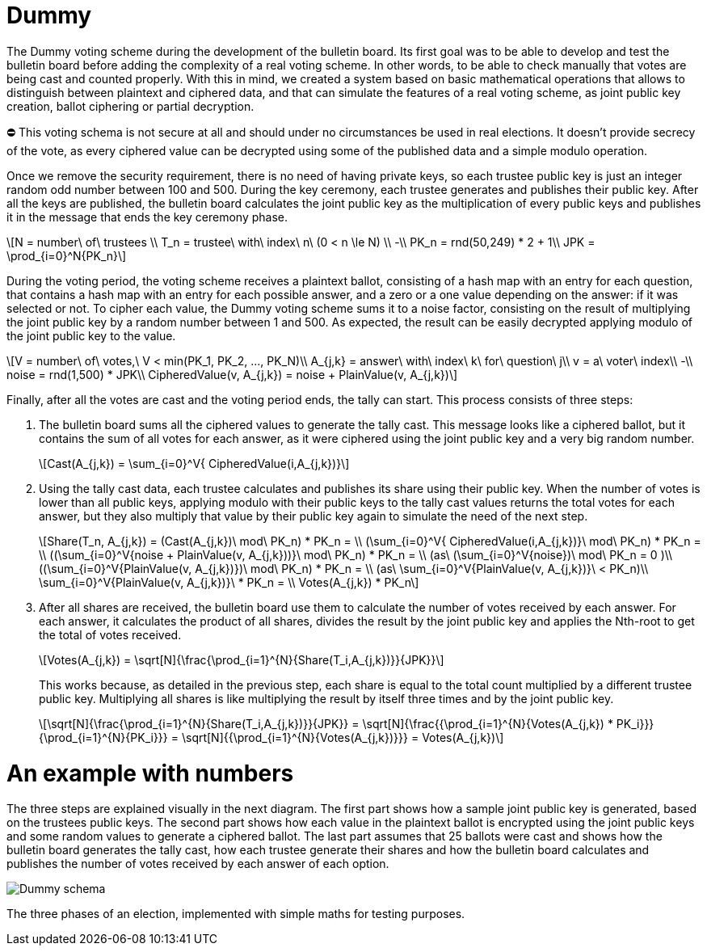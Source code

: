 = Dummy
:doctype: book
:stem: latexmath

The Dummy voting scheme during the development of the bulletin board.
Its first goal was to be able to develop and test the bulletin board before adding the complexity of a real voting scheme.
In other words, to be able to check manually that votes are being cast and counted properly.
With this in mind, we created a system based on basic mathematical operations that allows to distinguish between plaintext and ciphered data, and that can simulate the features of a real voting scheme, as joint public key creation, ballot ciphering or partial decryption.+++<aside>+++⛔ This voting schema is not secure at all and should under no circumstances be used in real elections.
It doesn't provide secrecy of the vote, as every ciphered value can be decrypted using some of the published data and a simple modulo operation.+++</aside>+++

Once we remove the security requirement, there is no need of having private keys, so each trustee public key is just an integer random odd number between 100 and 500.
During the key ceremony, each trustee generates and publishes their public key.
After all the keys are published, the bulletin board calculates the joint public key as the multiplication of every public keys and publishes it in the message that ends the key ceremony phase.

[stem]
++++
N = number\ of\ trustees \\
T_n = trustee\ with\ index\ n\ (0 < n \le N) \\
-\\
PK_n = rnd(50,249) * 2 + 1\\
JPK = \prod_{i=0}^N{PK_n}
++++

During the voting period, the voting scheme receives a plaintext ballot, consisting of a hash map with an entry for each question, that contains a hash map with an entry for each possible answer, and a zero or a one value depending on the answer: if it was selected or not.
To cipher each value, the Dummy voting scheme sums it to a noise factor, consisting on the result of multiplying the joint public key by a random number between 1 and 500.
As expected, the result can be easily decrypted applying modulo of the joint public key to the value.

[stem]
++++
V = number\ of\ votes,\ V < min(PK_1, PK_2, ..., PK_N)\\
A_{j,k} = answer\ with\ index\ k\ for\ question\ j\\
v = a\ voter\ index\\
-\\
noise = rnd(1,500) * JPK\\
CipheredValue(v, A_{j,k}) = noise + PlainValue(v, A_{j,k})
++++

Finally, after all the votes are cast and the voting period ends, the tally can start.
This process consists of three steps:

. The bulletin board sums all the ciphered values to generate the tally cast.
This message looks like a ciphered ballot, but it contains the sum of all votes for each answer, as it were ciphered using the joint public key and a very big random number.
+
[stem]
++++
Cast(A_{j,k}) = \sum_{i=0}^V{ CipheredValue(i,A_{j,k})}
++++
. Using the tally cast data, each trustee calculates and publishes its share using their public key.
When the number of votes is lower than all public keys, applying modulo with their public keys to the tally cast values returns the total votes for each answer, but they also multiply that value by their public key again to simulate the need of the next step.
+
[stem]
++++
Share(T_n, A_{j,k}) = (Cast(A_{j,k})\ mod\ PK_n) * PK_n = \\
 (\sum_{i=0}^V{ CipheredValue(i,A_{j,k})}\ mod\ PK_n) * PK_n  = \\
 ((\sum_{i=0}^V{noise + PlainValue(v, A_{j,k}))}\ mod\ PK_n) * PK_n = \\ (as\ (\sum_{i=0}^V{noise})\ mod\ PK_n = 0 )\\
 ((\sum_{i=0}^V{PlainValue(v, A_{j,k})})\ mod\ PK_n) * PK_n =  \\ (as\ \sum_{i=0}^V{PlainValue(v, A_{j,k})}\ < PK_n)\\
 \sum_{i=0}^V{PlainValue(v, A_{j,k})}\ * PK_n = \\
 Votes(A_{j,k}) * PK_n
++++
. After all shares are received, the bulletin board use them to calculate the number of votes received by each answer.
For each answer, it calculates the product of all shares, divides the result by the joint public key and applies the Nth-root to get the total of votes received.
+
[stem]
++++
Votes(A_{j,k}) = \sqrt[N]{\frac{\prod_{i=1}^{N}{Share(T_i,A_{j,k})}}{JPK}}
++++
+
This works because, as detailed in the previous step, each share is equal to the total count multiplied by a different trustee public key.
Multiplying all shares is like multiplying the result by itself three times and by the joint public key.
+
[stem]
++++
\sqrt[N]{\frac{\prod_{i=1}^{N}{Share(T_i,A_{j,k})}}{JPK}} = \sqrt[N]{\frac{{\prod_{i=1}^{N}{Votes(A_{j,k}) * PK_i}}}{\prod_{i=1}^{N}{PK_i}}} =
 \sqrt[N]{{\prod_{i=1}^{N}{Votes(A_{j,k})}}} =
 Votes(A_{j,k})
++++

= An example with numbers

The three steps are explained visually in the next diagram.
The first part shows how a sample joint public key is generated, based on the trustees public keys.
The second part shows how each value in the plaintext ballot is encrypted using the joint public keys and some random values to generate a ciphered ballot.
The last part assumes that 25 ballots were cast and shows how the bulletin board generates the tally cast, how each trustee generate their shares and how the bulletin board calculates and publishes the number of votes received by each answer of each option.

image::develop:manual/implemented-voting-schemes/dummy.png[Dummy schema]

The three phases of an election, implemented with simple maths for testing purposes.
